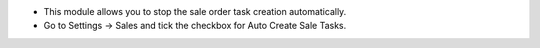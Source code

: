 * This module allows you to stop the sale order task creation automatically.
* Go to Settings -> Sales and tick the checkbox for Auto Create Sale Tasks.
